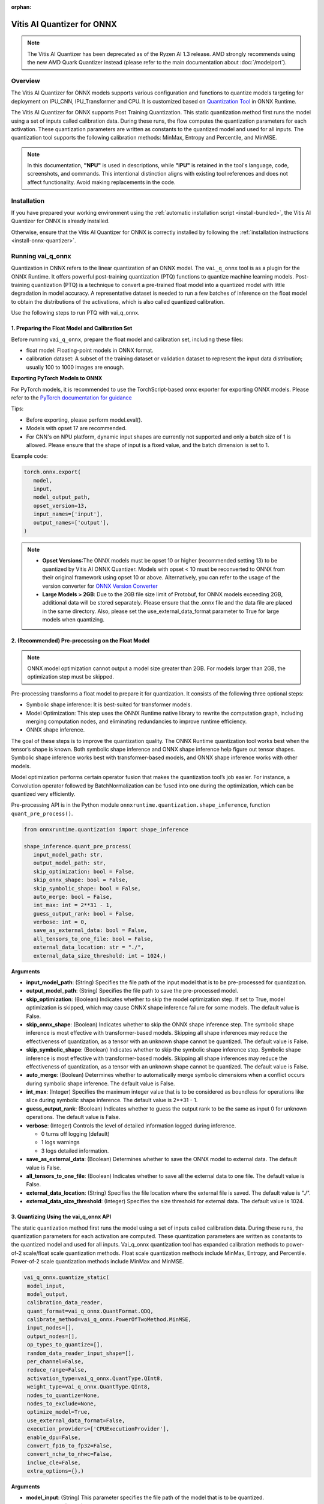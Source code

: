 :orphan:

###########################
Vitis AI Quantizer for ONNX 
###########################

.. note::
   The Vitis AI Quantizer has been deprecated as of the Ryzen AI 1.3 release. AMD strongly recommends using the new AMD Quark Quantizer instead (please refer to the main documentation about :doc:`/modelport`).

********
Overview
********

The Vitis AI Quantizer for ONNX models supports various configuration and functions to quantize models targeting for deployment on IPU_CNN, IPU_Transformer and CPU. It is customized based on `Quantization Tool <https://github.com/microsoft/onnxruntime/tree/main/onnxruntime/python/tools/quantization>`_ in ONNX Runtime.

The Vitis AI Quantizer for ONNX supports Post Training Quantization. This static quantization method first runs the model using a set of inputs called calibration data. During these runs, the flow computes the quantization parameters for each activation. These quantization parameters are written as constants to the quantized model and used for all inputs. The quantization tool supports the following calibration methods: MinMax, Entropy and Percentile, and MinMSE.

.. note::
   In this documentation, **"NPU"** is used in descriptions, while **"IPU"** is retained in the tool's language, code, screenshots, and commands. This intentional 
   distinction aligns with existing tool references and does not affect functionality. Avoid making replacements in the code.

************
Installation
************

If you have prepared your working environment using the :ref:`automatic installation script <install-bundled>`, the Vitis AI Quantizer for ONNX is already installed. 

Otherwise, ensure that the Vitis AI Quantizer for ONNX is correctly installed by following the :ref:`installation instructions <install-onnx-quantizer>`.
 
  
******************
Running vai_q_onnx
******************
  
Quantization in ONNX refers to the linear quantization of an ONNX model. The ``vai_q_onnx`` tool is as a plugin for the ONNX Runtime. It offers powerful post-training quantization (PTQ) functions to quantize machine learning models. Post-training quantization (PTQ) is a technique to convert a pre-trained float model into a quantized model with little degradation in model accuracy. A representative dataset is needed to run a few batches of inference on the float model to obtain the distributions of the activations, which is also called quantized calibration.

Use the following steps to run PTQ with vai_q_onnx.


1. Preparing the Float Model and Calibration Set 
================================================

Before running ``vai_q_onnx``, prepare the float model and calibration set, including these files:

- float model: Floating-point models in ONNX format.
- calibration dataset: A subset of the training dataset or validation dataset to represent the input data distribution; usually 100 to 1000 images are enough.

**Exporting PyTorch Models to ONNX**

For PyTorch models, it is recommended to use the TorchScript-based onnx exporter for exporting ONNX models. Please refer to the `PyTorch documentation for guidance <https://pytorch.org/docs/stable/onnx_torchscript.html#torchscript-based-onnx-exporte>`_

Tips:

- Before exporting, please perform model.eval().
- Models with opset 17 are recommended.
- For CNN's on NPU platform, dynamic input shapes are currently not supported and only a batch size of 1 is allowed. Please ensure that the shape of input is a fixed value, and the batch dimension is set to 1.

Example code:

.. code-block::
   
   torch.onnx.export(
      model,
      input,
      model_output_path,
      opset_version=13,
      input_names=['input'],
      output_names=['output'],
   )


.. note::
   * **Opset Versions**:The ONNX models must be opset 10 or higher (recommended setting 13) to be quantized by Vitis AI ONNX Quantizer. Models with opset < 10 must be reconverted to ONNX from their original framework using opset 10 or above. Alternatively, you can refer to the usage of the version converter for `ONNX Version Converter <https://github.com/onnx/onnx/blob/main/docs/VersionConverter.md>`_
   
   * **Large Models > 2GB**: Due to the 2GB file size limit of Protobuf, for ONNX models exceeding 2GB, additional data will be stored separately. Please ensure that the .onnx file and the data file are placed in the same directory. Also, please set the use_external_data_format parameter to True for large models when quantizing.


2. (Recommended) Pre-processing on the Float Model
==================================================

.. note:: 
   ONNX model optimization cannot output a model size greater than 2GB. For models larger than 2GB, the optimization step must be skipped.

Pre-processing transforms a float model to prepare it for quantization. It consists of the following three optional steps:

- Symbolic shape inference: It is best-suited for transformer models.
- Model Optimization: This step uses the ONNX Runtime native library to rewrite the computation graph, including merging computation nodes, and eliminating redundancies to improve runtime efficiency.
- ONNX shape inference.

The goal of these steps is to improve the quantization quality. The ONNX Runtime quantization tool works best when the tensor’s shape is known. Both symbolic shape inference and ONNX shape inference help figure out tensor shapes. Symbolic shape inference works best with transformer-based models, and ONNX shape inference works with other models.

Model optimization performs certain operator fusion that makes the quantization tool’s job easier. For instance, a Convolution operator followed by BatchNormalization can be fused into one during the optimization, which can be quantized very efficiently.

Pre-processing API is in the Python module ``onnxruntime.quantization.shape_inference``, function ``quant_pre_process()``.

.. code-block::

   from onnxruntime.quantization import shape_inference

   shape_inference.quant_pre_process(
      input_model_path: str,
      output_model_path: str,
      skip_optimization: bool = False,
      skip_onnx_shape: bool = False,
      skip_symbolic_shape: bool = False,
      auto_merge: bool = False,
      int_max: int = 2**31 - 1,
      guess_output_rank: bool = False,
      verbose: int = 0,
      save_as_external_data: bool = False,
      all_tensors_to_one_file: bool = False,
      external_data_location: str = "./",
      external_data_size_threshold: int = 1024,)


**Arguments**

* **input_model_path**: (String) Specifies the file path of the input model that is to be pre-processed for quantization.

* **output_model_path**: (String) Specifies the file path to save the pre-processed model.

* **skip_optimization**: (Boolean) Indicates whether to skip the model optimization step. If set to True, model optimization is skipped, which may cause ONNX shape inference failure for some models. The default value is False.

* **skip_onnx_shape**: (Boolean) Indicates whether to skip the ONNX shape inference step. The symbolic shape inference is most effective with transformer-based models. Skipping all shape inferences may reduce the effectiveness of quantization, as a tensor with an unknown shape cannot be quantized. The default value is False.

* **skip_symbolic_shape**: (Boolean) Indicates whether to skip the symbolic shape inference step. Symbolic shape inference is most effective with transformer-based models. Skipping all shape inferences may reduce the effectiveness of quantization, as a tensor with an unknown shape cannot be quantized. The default value is False.

* **auto_merge**: (Boolean) Determines whether to automatically merge symbolic dimensions when a conflict occurs during symbolic shape inference. The default value is False.

* **int_max**: (Integer) Specifies the maximum integer value that is to be considered as boundless for operations like slice during symbolic shape inference. The default value is 2**31 - 1.

* **guess_output_rank**: (Boolean) Indicates whether to guess the output rank to be the same as input 0 for unknown operations. The default value is False.

* **verbose**: (Integer) Controls the level of detailed information logged during inference. 

  - 0 turns off logging (default)
  - 1 logs warnings
  - 3 logs detailed information. 
  
* **save_as_external_data**: (Boolean) Determines whether to save the ONNX model to external data. The default value is False.

* **all_tensors_to_one_file**: (Boolean) Indicates whether to save all the external data to one file. The default value is False.

* **external_data_location**: (String) Specifies the file location where the external file is saved. The default value is "./".

* **external_data_size_threshold**: (Integer) Specifies the size threshold for external data. The default value is 1024.


3. Quantizing Using the vai_q_onnx API
======================================

The static quantization method first runs the model using a set of inputs called calibration data. During these runs, the quantization parameters for each activation are computed. These quantization parameters are written as constants to the quantized model and used for all inputs. Vai_q_onnx quantization tool has expanded calibration methods to power-of-2 scale/float scale quantization methods. Float scale quantization methods include MinMax, Entropy, and Percentile. Power-of-2 scale quantization methods include MinMax and MinMSE.

.. code-block::

  vai_q_onnx.quantize_static(
   model_input,
   model_output,
   calibration_data_reader,
   quant_format=vai_q_onnx.QuantFormat.QDQ,
   calibrate_method=vai_q_onnx.PowerOfTwoMethod.MinMSE,
   input_nodes=[],
   output_nodes=[],
   op_types_to_quantize=[],
   random_data_reader_input_shape=[],
   per_channel=False,
   reduce_range=False,
   activation_type=vai_q_onnx.QuantType.QInt8,
   weight_type=vai_q_onnx.QuantType.QInt8,
   nodes_to_quantize=None,
   nodes_to_exclude=None,
   optimize_model=True,
   use_external_data_format=False,
   execution_providers=['CPUExecutionProvider'],
   enable_dpu=False,
   convert_fp16_to_fp32=False,
   convert_nchw_to_nhwc=False,
   inclue_cle=False,
   extra_options={},)


**Arguments**

* **model_input**: (String) This parameter specifies the file path of the model that is to be quantized.
* **model_output**: (String) This parameter specifies the file path where the quantized model will be saved.
* **calibration_data_reader**: (Object or None) This parameter is a calibration data reader that enumerates the calibration data and generates inputs for the original model. If you wish to use random data for a quick test, you can set calibration_data_reader to None.
* **quant_format**: (String) This parameter is used to specify the quantization format of the model. It has the following options:

  -  ``vai_q_onnx.QuantFormat.QOperator``: This option quantizes the model directly using quantized operators.
  -  ``vai_q_onnx.QuantFormat.QDQ``: This option quantizes the model by inserting QuantizeLinear/DeQuantizeLinear into the tensor. It supports 8-bit quantization only.
  -  ``vai_q_onnx.VitisQuantFormat.QDQ``: This option quantizes the model by inserting VitisQuantizeLinear/VitisDequantizeLinear into the tensor. It supports a wider range of bit-widths and precisions.
  -  ``vai_q_onnx.VitisQuantFormat.FixNeuron``: (Experimental) This option quantizes the model by inserting FixNeuron (a combination of QuantizeLinear and DeQuantizeLinear) into the tensor. This quant format is currently experimental and should not be used for actual deployment.

* **calibrate_method**: (String) The method used in calibration, default to ``vai_q_onnx.PowerOfTwoMethod.MinMSE``.

  - For CNNs running on the NPU, power-of-two methods should be used, options are:

    - ``vai_q_onnx.PowerOfTwoMethod.NonOverflow``: This method get the power-of-two quantize parameters for each tensor to make sure min/max values not overflow.
    - ``vai_q_onnx.PowerOfTwoMethod.MinMSE``: This method get the power-of-two quantize parameters for each tensor to minimize the mean-square-loss of quantized values and float values. This takes longer time but usually gets better accuracy.

  - For Transformers running on the NPU, or for CNNs running on the CPU, float scale methods should be used, options are:

    -  ``vai_q_onnx.CalibrationMethod.MinMax``: This method obtains the quantization parameters based on the minimum and maximum values of each tensor.
    -  ``vai_q_onnx.CalibrationMethod.Entropy``: This method determines the quantization parameters by considering the entropy algorithm of each tensor's distribution.
    -  ``vai_q_onnx.CalibrationMethod.Percentile``: This method calculates quantization parameters using percentiles of the tensor values.

* **input_nodes**: (List of Strings) This parameter is a list of the names of the starting nodes to be quantized. Nodes in the model before these nodes will not be quantized. For example, this argument can be used to skip some pre-processing nodes or stop the first node from being quantized. The default value is an empty list ([]).
* **output_nodes**: (List of Strings) This parameter is a list of the names of the end nodes to be quantized. Nodes in the model after these nodes will not be quantized. For example, this argument can be used to skip some post-processing nodes or stop the last node from being quantized. The default value is an empty list ([]).
* **op_types_to_quantize**: (List of Strings or None) If specified, only operators of the given types will be quantized (e.g., ['Conv'] to only quantize Convolutional layers). By default, all supported operators will be quantized.
* **random_data_reader_input_shape**: (List or Tuple of Int) If dynamic axes of inputs require specific value, users should provide its shapes when using internal random data reader (That is, set calibration_data_reader to None). The basic format of shape for single input is list (Int) or tuple (Int) and all dimensions should have concrete values (batch dimensions can be set to 1). For example, random_data_reader_input_shape=[1, 3, 224, 224] or random_data_reader_input_shape=(1, 3, 224, 224) for single input. If the model has multiple inputs, it can be fed in list (shape) format, where the list order is the same as the onnxruntime got inputs. For example, random_data_reader_input_shape=[[1, 1, 224, 224], [1, 2, 224, 224]] for 2 inputs. Moreover, it is possible to use dict {name : shape} to specify a certain input, for example, random_data_reader_input_shape={"image" : [1, 3, 224, 224]} for the input named "image". The default value is an empty list ([]).
* **per_channel**: (Boolean) Determines whether weights should be quantized per channel. The default value is False. For DPU/NPU devices, this must be set to False as they currently do not support per-channel quantization.
* **reduce_range**: (Boolean) If True, quantizes weights with 7-bits. The default value is False. For DPU/NPU devices, this must be set to False as they currently do not support reduced range quantization.
* **activation_type**: (QuantType) Specifies the quantization data type for activations, options please refer to Table 1. The default is ``vai_q_onnx.QuantType.QInt8``.
* **weight_type**: (QuantType) Specifies the quantization data type for weights, options please refer to Table 1. The default is ``vai_q_onnx.QuantType.QInt8``. For NPU devices, this must be set to ``QuantType.QInt8``.
* **nodes_to_quantize**: (List of Strings or None) If specified, only the nodes in this list are quantized. The list should contain the names of the nodes, for example, ['Conv__224', 'Conv__252']. The default value is an empty list ([]).
* **nodes_to_exclude**: (List of Strings or None) If specified, the nodes in this list will be excluded from quantization. The default value is an empty list ([]).
* **optimize_model**: (Boolean) If True, optimizes the model before quantization. The default value is True.
* **use_external_data_format**: (Boolean) This option is used for large size (>2GB) model. The model proto and data will be stored in separate files. The default is False.
* **execution_providers**: (List of Strings) This parameter defines the execution providers that will be used by ONNX Runtime to do calibration for the specified model. The default value ``CPUExecutionProvider`` implies that the model will be computed using the CPU as the execution provider. You can also set this to other execution providers supported by ONNX Runtime such as ``CUDAExecutionProvider`` for GPU-based computation, if they are available in your environment. The default is ['CPUExecutionProvider'].
* **enable_dpu**: (Boolean) This parameter is a flag that determines whether to generate a quantized model that is suitable for the DPU/NPU. If set to True, the quantization process will consider the specific limitations and requirements of the DPU/NPU, thus creating a model that is optimized for DPU/NPU computations. The default is False.
* **convert_fp16_to_fp32**: (Boolean) This parameter controls whether to convert the input model from float16 to float32 before quantization. For float16 models, it is recommended to set this parameter to True. The default value is False.
* **convert_nchw_to_nhwc**: (Boolean) This parameter controls whether to convert the input NCHW model to input NHWC model before quantization. For input NCHW models, it is recommended to set this parameter to True. The default value is False.
* **include_cle**: (Boolean) This parameter is a flag that determines whether to optimize the models using CrossLayerEqualization; it can improve the accuracy of some models. The default is False.
* **extra_options**: (Dictionary or None) Contains key-value pairs for various options in different cases. Current used:

  - **ActivationSymmetric**: (Boolean) If True, symmetrize calibration data for activations. The default is False.
  - **WeightSymmetric**: (Boolean) If True, symmetrize calibration data for weights. The default is True.
  - **UseUnsignedReLU**: (Boolean) If True, the output tensor of ReLU and Clip, whose min is 0, will be forced to be asymmetric. The default is False.
  - **QuantizeBias**: (Boolean) If True, quantize the Bias as a normal weights. The default is True. For DPU/NPU devices, this must be set to True.
  - **RemoveInputInit**: (Boolean) If True, initializer in graph inputs will be removed because it will not be treated as constant value/weight. This may prevent some of the graph optimizations, like const folding. The default is True.
  - **EnableSubgraph**: (Boolean) If True, the subgraph will be quantized. The default is False. More support for this feature is planned in the future.
  - **ForceQuantizeNoInputCheck**: (Boolean) If True, latent operators such as maxpool and transpose will always quantize their inputs, generating quantized outputs even if their inputs have not been quantized. The default behavior can be overridden for specific nodes using nodes_to_exclude.
  - **MatMulConstBOnly**: (Boolean) If True, only MatMul operations with a constant 'B' will be quantized. The default is False.
  - **AddQDQPairToWeight**: (Boolean) If True, both QuantizeLinear and DeQuantizeLinear nodes are inserted for weight, maintaining its floating-point format. The default is False, which quantizes floating-point weight and feeds it solely to an inserted DeQuantizeLinear node. In the PowerOfTwoMethod calibration method, this setting will also be effective for the bias.
  - **OpTypesToExcludeOutputQuantization**: (List of Strings or None) If specified, the output of operators with these types will not be quantized. The default is an empty list.
  - **DedicatedQDQPair**: (Boolean) If True, an identical and dedicated QDQ pair is created for each node. The default is False, allowing multiple nodes to share a single QDQ pair as their inputs.
  - **QDQOpTypePerChannelSupportToAxis**: (Dictionary) Sets the channel axis for specific operator types (e.g., {'MatMul': 1}). This is only effective when per-channel quantization is supported and per_channel is True. If a specific operator type supports per-channel quantization but no channel axis is explicitly specified, the default channel axis will be used. For DPU/NPU devices, this must be set to {} as per-channel quantization is currently unsupported. The default is an empty dict ({}).
  - **UseQDQVitisCustomOps**: (Boolean) If True, The UInt8 and Int8 quantization will be executed by the custom operations library, otherwise by the library of onnxruntime extensions. The default is True, only valid in vai_q_onnx.VitisQuantFormat.QDQ.
  - **CalibTensorRangeSymmetric**: (Boolean) If True, the final range of the tensor during calibration will be symmetrically set around the central point "0". The default is False. In PowerOfTwoMethod calibration method, the default is True.
  - **CalibMovingAverage**: (Boolean) If True, the moving average of the minimum and maximum values will be computed when the calibration method selected is MinMax. The default is False. In PowerOfTwoMethod calibration method, this should be set to False.
  - **CalibMovingAverageConstant**: (Float) Specifies the constant smoothing factor to use when computing the moving average of the minimum and maximum values. The default is 0.01. This is only effective when the calibration method selected is MinMax and CalibMovingAverage is set to True. In PowerOfTwoMethod calibration method, this option is unsupported.
  - **RandomDataReaderInputDataRange**: (Dict or None) Specifies the data range for each inputs if used random data reader (calibration_data_reader is None). Currently, if set to None then the random value will be 0 or 1 for all inputs, otherwise range [-128,127] for unsigned int, range [0,255] for signed int and range [0,1] for other float inputs. The default is None.
  - **Int16Scale**: (Boolean) If True, the float scale will be replaced by the closest value corresponding to M and 2**N, where the range of M and 2**N is within the representation range of int16 and uint16. The default is False.
  - **MinMSEMode**: (String) When using ``vai_q_onnx.PowerOfTwoMethod.MinMSE``, you can specify the method for calculating minmse. By default, minmse is calculated using all calibration data. Alternatively, you can set the mode to "MostCommon", where minmse is calculated for each batch separately and take the most common value. The default setting is 'All'.
  - **ConvertBNToConv**: (Boolean) If True, the BatchNormalization operation will be converted to Conv operation when enable_dpu is True. The default is True.
  - **ConvertReduceMeanToGlobalAvgPool**: (Boolean) If True, the Reduce Mean operation will be converted to Global Average Pooling operation when enable_dpu is True. The default is True.
  - **SplitLargeKernelPool**: (Boolean) If True, the large kernel Global Average Pooling operation will be split into multiple Average Pooling operation when enable_dpu is True. The default is True.
  - **ConvertSplitToSlice**: (Boolean) If True, the Split operation will be converted to Slice operation when enable_dpu is True. The default is True.
  - **FuseInstanceNorm**: (Boolean) If True, the split instance norm operation will be fused to InstanceNorm operation when enable_dpu is True. The default is False.
  - **FuseL2Norm**: (Boolean) If True, a set of L2norm operations will be fused to L2Norm operation when enable_dpu is True. The default is False.
  - **ConvertClipToRelu**: (Boolean) If True, the Clip operations that has a min value of 0 will be converted to ReLU operations. The default is False.
  - **SimulateDPU**: (Boolean) If True, a simulation transformation that replaces some operations with an approximate implementation will be applied for DPU when enable_dpu is True. The default is True.
  - **ConvertLeakyReluToDPUVersion**: (Boolean) If True, the Leaky Relu operation will be converted to DPU version when SimulateDPU is True. The default is True.
  - **ConvertSigmoidToHardSigmoid**: (Boolean) If True, the Sigmoid operation will be converted to Hard Sigmoid operation when SimulateDPU is True. The default is True.
  - **ConvertHardSigmoidToDPUVersion**: (Boolean) If True, the Hard Sigmoid operation will be converted to DPU version when SimulateDPU is True. The default is True.
  - **ConvertAvgPoolToDPUVersion**: (Boolean) If True, the global or kernel-based Average Pooling operation will be converted to DPU version when SimulateDPU is True. The default is True.
  - **ConvertReduceMeanToDPUVersion**: (Boolean) If True, the ReduceMean operation will be converted to DPU version when SimulateDPU is True. The default is True.
  - **ConvertSoftmaxToDPUVersion**: (Boolean) If True, the Softmax operation will be converted to DPU version when SimulateDPU is True. The default is False.
  - **SimulateDPU**: (Boolean) If True, a simulation transformation that replaces some operations with an approximate implementation will be applied for DPU when enable_dpu is True. The default is True.
  - **IPULimitationCheck**: (Boolean) If True, the quantization scale will be adjust due to the limitation of DPU/NPU. The default is True.
  - **AdjustShiftCut**: (Boolean) If True, adjust the shift cut of nodes when IPULimitationCheck is True. The default is True.
  - **AdjustShiftBias**: (Boolean) If True, adjust the shift bias of nodes when IPULimitationCheck is True. The default is True.
  - **AdjustShiftRead**: (Boolean) If True, adjust the shift read of nodes when IPULimitationCheck is True. The default is True.
  - **AdjustShiftWrite**: (Boolean) If True, adjust the shift write of nodes when IPULimitationCheck is True. The default is True.
  - **AdjustHardSigmoid**: (Boolean) If True, adjust the pos of hard sigmoid nodes when IPULimitationCheck is True. The default is True.
  - **AdjustShiftSwish**: (Boolean) If True, adjust the shift swish when IPULimitationCheck is True. The default is True.
  - **AlignConcat**: (Boolean) If True, adjust the quantization pos of concat when IPULimitationCheck is True. The default is True.
  - **AlignPool**: (Boolean) If True, adjust the quantization pos of pooling when IPULimitationCheck is True. The default is True.
  - **ReplaceClip6Relu**: (Boolean) If True, Replace Clip(0,6) with Relu in the model. The default is False.
  - **CLESteps**: (Int) Specifies the steps for CrossLayerEqualization execution when include_cle is set to true, The default is 1, When set to -1, an adaptive CrossLayerEqualization will be conducted. The default is 1.
  - **CLETotalLayerDiffThreshold**: (Float) Specifies The threshold represents the sum of mean transformations of CrossLayerEqualization transformations across all layers when utilizing CrossLayerEqualization. The default is 2e-7.
  - **CLEScaleAppendBias**: (Boolean) Whether the bias be included when calculating the scale of the weights, The default is True.
  - **RemoveQDQConvLeakyRelu**: (Boolean) If True, the QDQ between Conv and LeakyRelu will be removed for DPU when enable_dpu is True. The default is False.
  - **RemoveQDQConvPRelu**: (Boolean) If True, the QDQ between Conv and PRelu will be removed for DPU when enable_dpu is True. The default is False.


.. list-table:: Table 1. Quantize Types can be selected in Quantize Formats
   :widths: 25 25 50
   :header-rows: 1

   * - quant_format
     - quant_type
     - comments
   * - QuantFormat.QDQ
     - QuantType.QUInt8 
       QuantType.QInt8
     - Implemented by native QuantizeLinear/DequantizeLinear
   * - vai_q_onnx.VitisQuantFormat.QDQ
     - QuantType.QUInt8 
       QuantType.QInt8 
       vai_q_onnx.VitisQuantType.QUInt16
       vai_q_onnx.VitisQuantType.QInt16 
       vai_q_onnx.VitisQuantType.QUInt32
       vai_q_onnx.VitisQuantType.QInt32
       vai_q_onnx.VitisQuantType.QFloat16 
       vai_q_onnx.VitisQuantType.QBFloat16
     - Implemented by customized VitisQuantizeLinear/VitisDequantizeLinear

.. note:: 
   For pure UInt8 or Int8 quantization, we recommend setting quant_format to QuantFormat.QDQ as it uses native QuantizeLinear/DequantizeLinear operations which 
   may have better compatibility and performance.

.. note::
   In this documentation, **"NPU"** is used in descriptions, while **"IPU"** is retained in the tool's language, code, screenshots, and commands. This intentional 
   distinction aligns with existing tool references and does not affect functionality. Avoid making replacements in the code.

**************************
Recommended Configurations
**************************

CNNs on NPU  
===========

The recommended quantization configuration for CNN models to be deployed on the NPU is as follows:

.. code-block::

   from onnxruntime.quantization import QuantFormat, QuantType 
   import vai_q_onnx

   vai_q_onnx.quantize_static(
      model_input,
      model_output,
      calibration_data_reader,
      quant_format=vai_q_onnx.QuantFormat.QDQ,
      calibrate_method=vai_q_onnx.PowerOfTwoMethod.MinMSE,
      activation_type=vai_q_onnx.QuantType.QUInt8,
      weight_type=vai_q_onnx.QuantType.QInt8,
      enable_dpu=True,
      extra_options={'ActivationSymmetric':True}
   )



.. note::
   
   By default, Conv + LeakyRelu/PRelu fusion is turned off in the current version. You can try to enable this feature to get better performance if the model 
   contains LeakyRelu or PRelu. This default behavior may change in future versions. Here is the example configuration:

   .. code-block::

       extra_options={"ActivationSymmetric":True, 'RemoveQDQConvLeakyRelu':True, 'RemoveQDQConvPRelu':True}

Transformers on NPU
===================

The recommended quantization configuration for Transformer models to be deployed on the NPU is as follows:

.. code-block::

   import vai_q_onnx

   vai_q_onnx.quantize_static(
      model_input,
      model_output,
      calibration_data_reader,
      quant_format=vai_q_onnx.QuantFormat.QDQ,
      calibrate_method=vai_q_onnx.CalibrationMethod.MinMax,
      activation_type=vai_q_onnx.QuantType.QInt8,
      weight_type=vai_q_onnx.QuantType.QInt8,
   )


CNNs on CPU  
===========

The recommended quantization configuration for CNN models to be deployed on the CPU is as follows:

.. code-block::

   import vai_q_onnx

   vai_q_onnx.quantize_static(
      model_input,
      model_output,
      calibration_data_reader,
      quant_format=vai_q_onnx.QuantFormat.QDQ,
      calibrate_method=vai_q_onnx.CalibrationMethod.MinMax,
      activation_type=vai_q_onnx.QuantType.QUInt8,
      weight_type=vai_q_onnx.QuantType.QInt8
   )


******************************
Quantizing to Other Precisions
******************************


.. note::
   The current release of the Vitis AI Execution Provider ingests quantized ONNX models with INT8/UINT8 data types only. No support is provided for direct 
   deployment of models with other precisions, including FP32.


In addition to the INT8/UINT8, the VAI_Q_ONNX API supports quantizing models to other data formats, including INT16/UINT16, INT32/UINT32, Float16 and BFloat16, which can provide better accuracy or be used for experimental purposes. These new data formats are achieved by a customized version of QuantizeLinear and DequantizeLinear named "VitisQuantizeLinear" and "VitisDequantizeLinear", which expands onnxruntime's UInt8 and Int8 quantization to support UInt16, Int16, UInt32, Int32, Float16 and BFloat16. This customized Q/DQ was implemented by a custom operations library in VAI_Q_ONNX using onnxruntime's custom operation C API.

The custom operations library was developed based on Linux and does not currently support compilation on Windows. If you want to run the quantized model that has the custom Q/DQ on Windows, it is recommended to switch to WSL as a workaround.

To use this feature, the ```quant_format``` should be set to VitisQuantFormat.QDQ. The ```quant_format``` is set to ```QuantFormat.QDQ``` for accelerating both CNN's and transformers on the NPU target. 



1. Quantizing Float32 Models to Int16 or Int32 
==============================================


The quantizer supports quantizing float32 models to Int16 and Int32 data formats. To enable this, you need to set the "activation_type" and "weight_type" in the quantize_static API to the new data types. Options are ```VitisQuantType.QInt16/VitisQuantType.QUInt16``` for Int16, and ```VitisQuantType.QInt32/VitisQuantType.QUInt32``` for Int32.

.. code-block::

   vai_q_onnx.quantize_static(
      model_input,
      model_output,
      calibration_data_reader,
      calibrate_method=vai_q_onnx.PowerOfTwoMethod.MinMSE,
      quant_format=vai_q_onnx.VitisQuantFormat.QDQ,
      activation_type=vai_q_onnx.VitisQuantType.QInt16,
      weight_type=vai_q_onnx.VitisQuantType.QInt16,
   )


2. Quantizing Float32 Models to Float16 or BFloat16
===================================================


Besides integer data formats, the quantizer also supports quantizing float32 models to float16 and bfloat16 data formats, by setting the "activation_type" and "weight_type" to ```VitisQuantType.QFloat16``` or ```VitisQuantType.QBFloat16``` respectively.

.. code-block::

   vai_q_onnx.quantize_static(
      model_input,
      model_output,
      calibration_data_reader,
      calibrate_method=vai_q_onnx.PowerOfTwoMethod.MinMSE,
      quant_format=vai_q_onnx.VitisQuantFormat.QDQ,
      activation_type=vai_q_onnx.VitisQuantType.QFloat16,
      weight_type=vai_q_onnx.VitisQuantType.QFloat16,
   )


3. Quantizing Float32 Models to Mixed Data Formats
==================================================


The quantizer supports setting the activation and weight to different precisions. For example, activation is Int16 while weight is set to Int8. This can be used when pure Int8 quantization does not meet the accuracy requirements.

.. code-block::
      
   vai_q_onnx.quantize_static(
      model_input,
      model_output,
      calibration_data_reader,
      calibrate_method=vai_q_onnx.PowerOfTwoMethod.MinMSE,
      quant_format=vai_q_onnx.VitisQuantFormat.QDQ,
      activation_type=vai_q_onnx.VitisQuantType.QInt16,
      weight_type=QuantType.QInt8,
   )

*************************
Quantizing Float16 Models
*************************


For models in float16, it is recommended to set "convert_fp16_to_fp32" to True. This will first convert your float16 model to a float32 model before quantization, reducing redundant nodes such as cast in the model.

.. code-block::
      
   vai_q_onnx.quantize_static(
      model_input,
      model_output,
      calibration_data_reader,
      quant_format=QuantFormat.QDQ,
      calibrate_method=vai_q_onnx.PowerOfTwoMethod.MinMSE,
      activation_type=QuantType.QUInt8,
      weight_type=QuantType.QInt8,
      enable_dpu=True,
      convert_fp16_to_fp32=True,
      extra_options={'ActivationSymmetric':True}
   )

*******************************************
Converting NCHW Models to NHWC and Quantize
*******************************************


NHWC input shape typically yields better acceleration performance compared to NCHW on NPU. VAI_Q_ONNX facilitates the conversion of NCHW input models to NHWC input models by setting "convert_nchw_to_nhwc" to True. Please note that the conversion steps will be skipped if the model is already NHWC or has non-convertable input shapes.

.. code-block::
      
   vai_q_onnx.quantize_static(
      model_input,
      model_output,
      calibration_data_reader,
      quant_format=QuantFormat.QDQ,
      calibrate_method=vai_q_onnx.PowerOfTwoMethod.MinMSE,
      activation_type=QuantType.QUInt8,
      weight_type=QuantType.QInt8,
      enable_dpu=True,
      extra_options={'ActivationSymmetric':True},
      convert_nchw_to_nhwc=True,
   )

*****************************************
Quantizing Using Cross Layer Equalization
*****************************************

Cross Layer Equalization (CLE) is a technique used to improve PTQ accuracy. It can equalize the weights of consecutive convolution layers, making the model weights easier to perform per-tensor quantization. Experiments show that using CLE technique can improve the PTQ accuracy of some models, especially for models with depthwise_conv layers, such as MobileNet. Here is an example showing how to enable CLE using VAI_Q_ONNX.

.. code-block::
      
   vai_q_onnx.quantize_static(
      model_input,
      model_output,
      calibration_data_reader,
      quant_format=QuantFormat.QDQ,
      calibrate_method=vai_q_onnx.PowerOfTwoMethod.MinMSE,
      activation_type=QuantType.QUInt8,
      weight_type=QuantType.QInt8,
      enable_dpu=True,
      include_cle=True,
      extra_options={
         'ActivationSymmetric':True,
         'ReplaceClip6Relu': True,
         'CLESteps': 1,
         'CLEScaleAppendBias': True,
         },
   )

**Arguments**

* **include_cle**: (Boolean) This parameter is a flag that determines whether to optimize the models using CrossLayerEqualization; it can improve the accuracy of some models. The default is False.

* **extra_options**: (Dictionary or None) Contains key-value pairs for various options in different cases. Options related to CLE are:

  -  **ReplaceClip6Relu**: (Boolean) If True, Replace Clip(0,6) with Relu in the model. The default value is False.
  -  **CLESteps**: (Int) Specifies the steps for CrossLayerEqualization execution when include_cle is set to true, The default is 1, When set to -1, an adaptive CrossLayerEqualization steps will be conducted. The default value is 1.  
  -  **CLEScaleAppendBias**: (Boolean) Whether the bias be included when calculating the scale of the weights, The default value is True.
  

*****
Tools
*****

Vitis AI ONNX quantizer includes a few built-in utility tools for model conversation. 

The list of available tools can be viewed as below

.. code-block::

   (conda_env)dir %CONDA_PREFIX%\lib\site-packages\vai_q_onnx\tools\

or 

.. code-block:: 

   (conda_env)python
   >>> help ('vai_q_onnx.tools')


Currently available utility tools

- convert_customqdq_to_qdq
- convert_dynamic_to_fixed
- convert_fp16_to_fp32
- convert_nchw_to_nhwc
- convert_onnx_to_onnxtxt
- convert_onnxtxt_to_onnx
- convert_qdq_to_qop
- convert_s8s8_to_u8s8
- random_quantize
- remove_qdq


..
  ------------

  #####################################
  License
  #####################################

 Ryzen AI is licensed under `MIT License <https://github.com/amd/ryzen-ai-documentation/blob/main/License>`_ . Refer to the `LICENSE File <https://github.com/amd/ryzen-ai-documentation/blob/main/License>`_ for the full license text and copyright notice.
